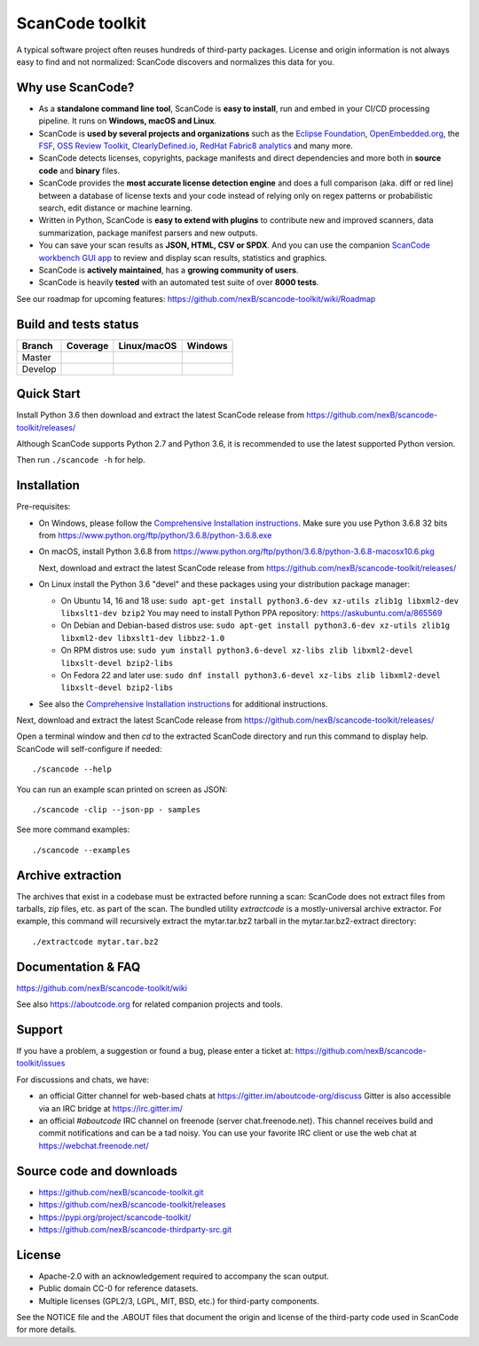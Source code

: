 ================
ScanCode toolkit
================
A typical software project often reuses hundreds of third-party packages.
License and origin information is not always easy to find and not normalized:
ScanCode discovers and normalizes this data for you.

Why use ScanCode?
=======================

- As a **standalone command line tool**, ScanCode is **easy to install**, run
  and embed in your CI/CD processing pipeline. It runs on **Windows, macOS and Linux**.

- ScanCode is **used by several projects and organizations** such as the `Eclipse
  Foundation <https://www.eclipse.org>`_, `OpenEmbedded.org <https://www.openembedded.org>`_,
  the `FSF <https://www.fsf.org>`_, `OSS Review Toolkit <http://oss-review-toolkit.org>`_, 
  `ClearlyDefined.io <https://clearlydefined.io/>`_,
  `RedHat Fabric8 analytics <https://github.com/fabric8-analytics>`_ and many more.

- ScanCode detects licenses, copyrights, package manifests and direct dependencies
  and more both in **source code** and **binary** files.

- ScanCode provides the **most accurate license detection engine** and does a
  full comparison (aka. diff or red line) between a database of license texts
  and your code instead of relying only on regex patterns or probabilistic
  search, edit distance or machine learning.

- Written in Python, ScanCode is **easy to extend with plugins** to contribute new
  and improved scanners, data summarization, package manifest parsers and new
  outputs.

- You can save your scan results as **JSON, HTML, CSV or SPDX**. And you can use the
  companion `ScanCode workbench GUI app <https://github.com/nexB/scancode-workbench>`_
  to review and display scan results, statistics and graphics.

- ScanCode is **actively maintained**, has a **growing community of users**.

- ScanCode is heavily **tested** with an automated test suite of over **8000 tests**.

See our roadmap for upcoming features:
https://github.com/nexB/scancode-toolkit/wiki/Roadmap

Build and tests status
======================

+-------+--------------+-----------------+--------------+
|Branch | **Coverage** | **Linux/macOS** | **Windows**  |
+=======+==============+=================+==============+
|Master | |master-cov| | |master-posix|  | |master-win| |
+-------+--------------+-----------------+--------------+
|Develop| |devel-cov|  | |devel-posix|   | |devel-win|  |
+-------+--------------+-----------------+--------------+


Quick Start
===========

Install Python 3.6 then download and extract the latest ScanCode release from
https://github.com/nexB/scancode-toolkit/releases/ 

Although ScanCode supports Python 2.7 and Python 3.6, it is recommended to use the latest supported Python version.

Then run ``./scancode -h`` for help.


Installation
============

Pre-requisites:

* On Windows, please follow the `Comprehensive Installation instructions
  <https://github.com/nexB/scancode-toolkit/wiki/Comprehensive-Installation>`_.
  Make sure you use Python 3.6.8 32 bits from
  https://www.python.org/ftp/python/3.6.8/python-3.6.8.exe

* On macOS, install Python 3.6.8 from
  https://www.python.org/ftp/python/3.6.8/python-3.6.8-macosx10.6.pkg

  Next, download and extract the latest ScanCode release from
  https://github.com/nexB/scancode-toolkit/releases/

* On Linux install the Python 3.6 "devel" and these packages using your
  distribution package manager:

  * On Ubuntu 14, 16 and 18 use:
    ``sudo apt-get install python3.6-dev xz-utils zlib1g libxml2-dev libxslt1-dev bzip2``
    You may need to install Python PPA repository: https://askubuntu.com/a/865569

  * On Debian and Debian-based distros use:
    ``sudo apt-get install python3.6-dev xz-utils zlib1g libxml2-dev libxslt1-dev libbz2-1.0``

  * On RPM distros use:
    ``sudo yum install python3.6-devel xz-libs zlib libxml2-devel libxslt-devel bzip2-libs``

  * On Fedora 22 and later use:
    ``sudo dnf install python3.6-devel xz-libs zlib libxml2-devel libxslt-devel bzip2-libs``

* See also the `Comprehensive Installation instructions 
  <https://github.com/nexB/scancode-toolkit/wiki/Comprehensive-Installation>`_
  for additional instructions.


Next, download and extract the latest ScanCode release from
https://github.com/nexB/scancode-toolkit/releases/


Open a terminal window and then `cd` to the extracted ScanCode directory and run
this command to display help. ScanCode will self-configure if needed::

    ./scancode --help

You can run an example scan printed on screen as JSON::

    ./scancode -clip --json-pp - samples

See more command examples::

    ./scancode --examples


Archive extraction
===================

The archives that exist in a codebase must be extracted before running a scan:
ScanCode does not extract files from tarballs, zip files, etc. as part of the
scan. The bundled utility `extractcode` is a mostly-universal archive extractor.
For example, this command will recursively extract the mytar.tar.bz2 tarball in
the mytar.tar.bz2-extract directory::

    ./extractcode mytar.tar.bz2


Documentation & FAQ
===================

https://github.com/nexB/scancode-toolkit/wiki

See also https://aboutcode.org for related companion projects and tools.


Support
=======

If you have a problem, a suggestion or found a bug, please enter a ticket at:
https://github.com/nexB/scancode-toolkit/issues

For discussions and chats, we have:

* an official Gitter channel for web-based chats at https://gitter.im/aboutcode-org/discuss
  Gitter is also accessible via an IRC bridge at https://irc.gitter.im/

* an official `#aboutcode` IRC channel on freenode (server chat.freenode.net). 
  This channel receives build and commit notifications and can be a tad noisy.
  You can use your favorite IRC client or use the web chat at
  https://webchat.freenode.net/


Source code and downloads
=========================

* https://github.com/nexB/scancode-toolkit.git
* https://github.com/nexB/scancode-toolkit/releases
* https://pypi.org/project/scancode-toolkit/
* https://github.com/nexB/scancode-thirdparty-src.git


License
=======

* Apache-2.0 with an acknowledgement required to accompany the scan output.
* Public domain CC-0 for reference datasets.
* Multiple licenses (GPL2/3, LGPL, MIT, BSD, etc.) for third-party components.

See the NOTICE file and the .ABOUT files that document the origin and license of
the third-party code used in ScanCode for more details.


.. |master-cov| image:: https://codecov.io/gh/nexB/scancode-toolkit/branch/master/graph/badge.svg
    :target: https://codecov.io/gh/nexB/scancode-toolkit/branch/master
    :alt: Master branch test coverage (Linux)
.. |devel-cov| image:: https://codecov.io/gh/nexB/scancode-toolkit/branch/develop/graph/badge.svg
    :target: https://codecov.io/gh/nexB/scancode-toolkit/branch/develop
    :alt: Develop branch test coverage (Linux)

.. |master-posix| image:: https://api.travis-ci.org/nexB/scancode-toolkit.png?branch=master 
    :target: https://travis-ci.org/nexB/scancode-toolkit
    :alt: Linux Master branch tests status
.. |devel-posix| image:: https://api.travis-ci.org/nexB/scancode-toolkit.png?branch=develop
    :target: https://travis-ci.org/nexB/scancode-toolkit
    :alt: Linux Develop branch tests status

.. |master-win| image:: https://ci.appveyor.com/api/projects/status/4webymu0l2ip8utr/branch/master?png=true
    :target: https://ci.appveyor.com/project/nexB/scancode-toolkit
    :alt: Windows Master branch tests status
.. |devel-win| image:: https://ci.appveyor.com/api/projects/status/4webymu0l2ip8utr/branch/develop?png=true
    :target: https://ci.appveyor.com/project/nexB/scancode-toolkit
    :alt: Windows Develop branch tests status
